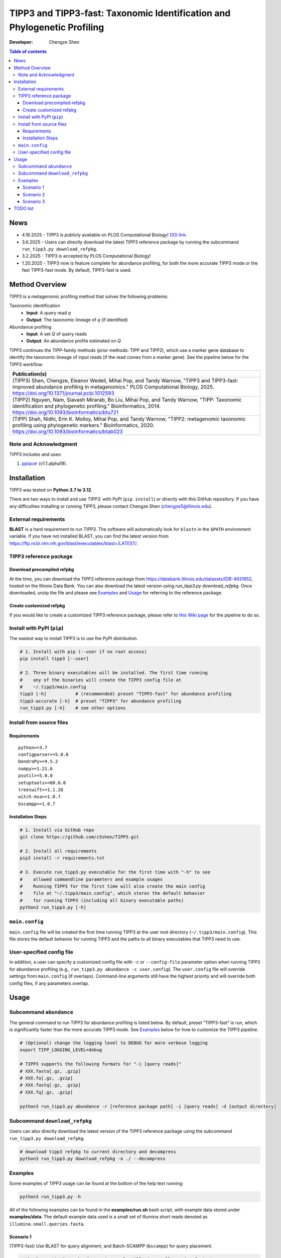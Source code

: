 TIPP3 and TIPP3-fast: Taxonomic Identification and Phylogenetic Profiling
=========================================================================
|PyPI version| |Python version| |Build| |License| |CHANGELOG| |DOI| |Wiki|
  
:Developer:
    Chengze Shen

.. contents:: Table of contents
   :backlinks: top
   :local:

News
----
* 4.16.2025 - TIPP3 is publicly available on PLOS Computational Biology!
  `DOI link <https://doi.org/10.1371/journal.pcbi.1012593>`__.
* 3.6.2025 - Users can directly download the latest TIPP3 reference package
  by running the subcommand ``run_tipp3.py download_refpkg``.
* 3.2.2025 - TIPP3 is accepted by PLOS Computational Biology!
* 1.20.2025 - TIPP3 now is feature complete for abundance profiling, for both
  the more accurate TIPP3 mode or the fast TIPP3-fast mode. By default,
  TIPP3-fast is used.

Method Overview
---------------
TIPP3 is a metagenomic profiling method that solves the following problems:

Taxonomic identification
  - **Input**: A query read *q*
  - **Output**: The taxonomic lineage of *q* (if identified)

Abundance profiling
  - **Input**: A set *Q* of query reads
  - **Output**: An abundance profile estimated on *Q*

TIPP3 continues the TIPP-family methods (prior methods: TIPP and TIPP2),
which use a marker gene database to identify the taxonomic lineage of input
reads (if the read comes from a marker gene).
See the pipeline below for the TIPP3 workflow.

.. image:: https://chengzeshen.com/documents/tipp3/tipp3_overview.png
   :alt: TIPP3 pipeline
   :width: 100%
   :align: center

+------------------------------------------------+
| Publication(s)                                 |
+================================================+
| (TIPP3) Shen, Chengze, Eleanor Wedell,         |
| Mihai Pop, and Tandy Warnow, "TIPP3 and        |
| TIPP3-fast: improved abundance profiling in    |
| metagenomics." PLOS Computational Biology,     |
| 2025.                                          |
| https://doi.org/10.1371/journal.pcbi.1012593   |
+------------------------------------------------+
| (TIPP2) Nguyen, Nam, Siavash Mirarab,          |
| Bo Liu, Mihai Pop, and Tandy Warnow,           |
| "TIPP: Taxonomic identification and            |
| phylogenetic profiling."                       |
| Bioinformatics, 2014.                          |
| https://doi.org/10.1093/bioinformatics/btu721  |
+------------------------------------------------+
| (TIPP) Shah, Nidhi, Erin K. Molloy, Mihai      |
| Pop, and Tandy Warnow,                         |
| "TIPP2: metagenomic taxonomic profiling        |
| using phylogenetic markers."                   |
| Bioinformatics, 2020.                          |
| https://doi.org/10.1093/bioinformatics/btab023 |
+------------------------------------------------+

Note and Acknowledgment 
~~~~~~~~~~~~~~~~~~~~~~~
TIPP3 includes and uses:

#. `pplacer <https://github.com/matsen/pplacer>`__ (v1.1.alpha19).

Installation
------------
TIPP3 was tested on **Python 3.7 to 3.12**.

There are two ways to install and use TIPP3: with PyPI (``pip install``) or
directly with this GitHub repository. If you have any difficulties installing
or running TIPP3, please contact Chengze Shen (chengze5@illinois.edu).

External requirements
~~~~~~~~~~~~~~~~~~~~~
**BLAST** is a hard requirement to run TIPP3. The software will automatically
look for ``blastn`` in the ``$PATH`` environment variable.
If you have not installed BLAST, you can find the latest version from
`<https://ftp.ncbi.nlm.nih.gov/blast/executables/blast+/LATEST/>`__. 

TIPP3 reference package
~~~~~~~~~~~~~~~~~~~~~~~
Download precompiled refpkg
+++++++++++++++++++++++++++
At the time, you can download the TIPP3 reference package from
`<https://databank.illinois.edu/datasets/IDB-4931852>`__, hosted on the
Illinois Data Bank. You can also download the latest version
using `run_tipp3.py download_refpkg`.
Once downloaded, unzip the file and please see `Examples`_ and
`Usage`_ for referring to the reference package.

Create customized refpkg
++++++++++++++++++++++++
If you would like to create a customized TIPP3 reference package, please refer
to `this Wiki page <https://github.com/c5shen/TIPP3/wiki/Create-your-own-reference-package>`__
for the pipeline to do so.

Install with PyPI (``pip``)
~~~~~~~~~~~~~~~~~~~~~~~~~~~
The easiest way to install TIPP3 is to use the PyPI distribution.

.. code:: bash

   # 1. Install with pip (--user if no root access)
   pip install tipp3 [--user]

   # 2. Three binary executables will be installed. The first time running
   #    any of the binaries will create the TIPP3 config file at
   #    ~/.tipp3/main.config
   tipp3 [-h]           # (recommended) preset "TIPP3-fast" for abundance profiling
   tipp3-accurate [-h]  # preset "TIPP3" for abundance profiling
   run_tipp3.py [-h]    # see other options


Install from source files
~~~~~~~~~~~~~~~~~~~~~~~~~

Requirements
++++++++++++

::

   python>=3.7
   configparser>=5.0.0
   DendroPy>=4.5.2
   numpy>=1.21.6
   psutil>=5.0.0
   setuptools>=60.0.0
   treeswift>=1.1.28
   witch-msa>=1.0.7
   bscampp>=1.0.7

Installation Steps
++++++++++++++++++

.. code:: bash

   # 1. Install via GitHub repo
   git clone https://github.com/c5shen/TIPP3.git

   # 2. Install all requirements
   pip3 install -r requirements.txt

   # 3. Execute run_tipp3.py executable for the first time with "-h" to see
   #    allowed commandline parameters and example usages
   #    Running TIPP3 for the first time will also create the main config
   #    file at "~/.tipp3/main.config", which stores the default behavior
   #    for running TIPP3 (including all binary executable paths)
   python3 run_tipp3.py [-h]

``main.config``
~~~~~~~~~~~~~~~

``main.config`` file will be created the first time running TIPP3 at the user
root directory (``~/.tipp3/main.config``). This file stores the default
behavior for running TIPP3 and the paths to all binary executables that TIPP3
need to use.

User-specified config file
~~~~~~~~~~~~~~~~~~~~~~~~~~
In addition, a user can specify a customized config file with ``-c`` or
``--config-file`` parameter option when running TIPP3 for abundance profiling
(e.g., ``run_tipp3.py abundance -c user.config``). The ``user.config`` file
will override settings from ``main.config`` (if overlaps). Command-line
arguments still have the highest priority and will override both config files,
if any parameters overlap.

Usage
-----

Subcommand ``abundance``
~~~~~~~~~~~~~~~~~~~~~~~~
The general command to run TIPP3 for abundance profiling is listed below.
By default, preset "TIPP3-fast" is run, which is significantly faster than
the more accurate TIPP3 mode. See `Examples`_ below for how to customize
the TIPP3 pipeline.

.. code:: bash

   # (Optional) change the logging level to DEBUG for more verbose logging
   export TIPP_LOGGING_LEVEL=debug

   # TIPP3 supports the following formats for "-i [query reads]"
   # XXX.fasta[.gz, .gzip]
   # XXX.fa[.gz, .gzip]
   # XXX.fastq[.gz, .gzip]
   # XXX.fq[.gz, .gzip]

   python3 run_tipp3.py abundance -r [reference package path] -i [query reads] -d [output directory]

Subcommand ``download_refpkg``
~~~~~~~~~~~~~~~~~~~~~~~~~~~~~~
Users can also directly download the latest version of the TIPP3 reference
package using the subcommand ``run_tipp3.py download_refpkg``.

.. code:: bash

   # download tipp3 refpkg to current directory and decompress
   python3 run_tipp3.py download_refpkg -o ./ --decompress


Examples
~~~~~~~~

Some examples of TIPP3 usage can be found at the bottom of the help text
running:

.. code:: bash

   python3 run_tipp3.py -h


All of the following examples can be found in the **examples/run.sh** bash
script, with example data stored under **examples/data**. The default example
data used is a small set of Illumina short reads denoted as
``illumina.small.queries.fasta``.

Scenario 1
++++++++++
(TIPP3-fast) Use BLAST for query alignment, and Batch-SCAMPP (``bscampp``) for
query placement.

.. code:: bash

   python3 run_tipp3.py abundance -i examples/illumina.small.queries.fasta \
      --reference-package [reference package dir] --outdir tipp3_scenario1 \
      --alignment-method blast --placement-method bscampp \
      -t 16

Scenario 2
++++++++++
Use BLAST for query alignment, and pplacer with the taxtastic package for
query placement (``pplacer-taxtastic``). 

.. code:: bash

   python3 run_tipp3.py abundance -i examples/illumina.small.queries.fasta \
      --reference-package [reference package dir] --outdir tipp3_scenario1 \
      --alignment-method blast --placement-method pplacer-taxtastic \
      -t 16

Scenario 3
++++++++++
(TIPP3) Use WITCH for query alignment, and ``pplacer-taxtastic`` for query
placement. Keep all temporary files during the run.

.. code:: bash

   python3 run_tipp3.py abundance -i examples/illumina.small.queries.fasta \
      --reference-package [reference package dir] --outdir tipp3_scenario1 \
      --alignment-method witch --placement-method pplacer-taxtastic \
      -t 16 --keeptemp

TODO list
---------
* None for now.


.. |PyPI version| image:: https://img.shields.io/pypi/v/tipp3
   :alt: PyPI - Version
   :target: https://pypi.python.org/pypi/tipp3/
.. |Python version| image:: https://img.shields.io/pypi/pyversions/tipp3
   :alt: PyPI - Python Version
   :target: https://pypi.python.org/pypi/tipp3/
.. |License| image:: https://img.shields.io/github/license/c5shen/TIPP3
   :alt: GitHub License
   :target: https://pypi.python.org/pypi/tipp3/
.. |Build| image:: https://img.shields.io/github/actions/workflow/status/c5shen/TIPP3/python-package.yml
   :alt: GitHub Workflow Status (with event)
   :target: https://github.com/c5shen/TIPP3
.. |CHANGELOG| image:: https://img.shields.io/badge/CHANGE-LOG-blue?style=flat
   :alt: Static Badge
   :target: CHANGELOG.rst
.. |DOI| image:: https://img.shields.io/badge/DOI-10.1371%2Fjournal.pcbi.1012593-default
   :alt: Static Badge
   :target: https://doi.org/10.1371/journal.pcbi.1012593
.. |Wiki| image:: https://img.shields.io/badge/Wiki-page-blue?style=flat
   :alt: Static Badge
   :target: https://github.com/c5shen/TIPP3/wiki
